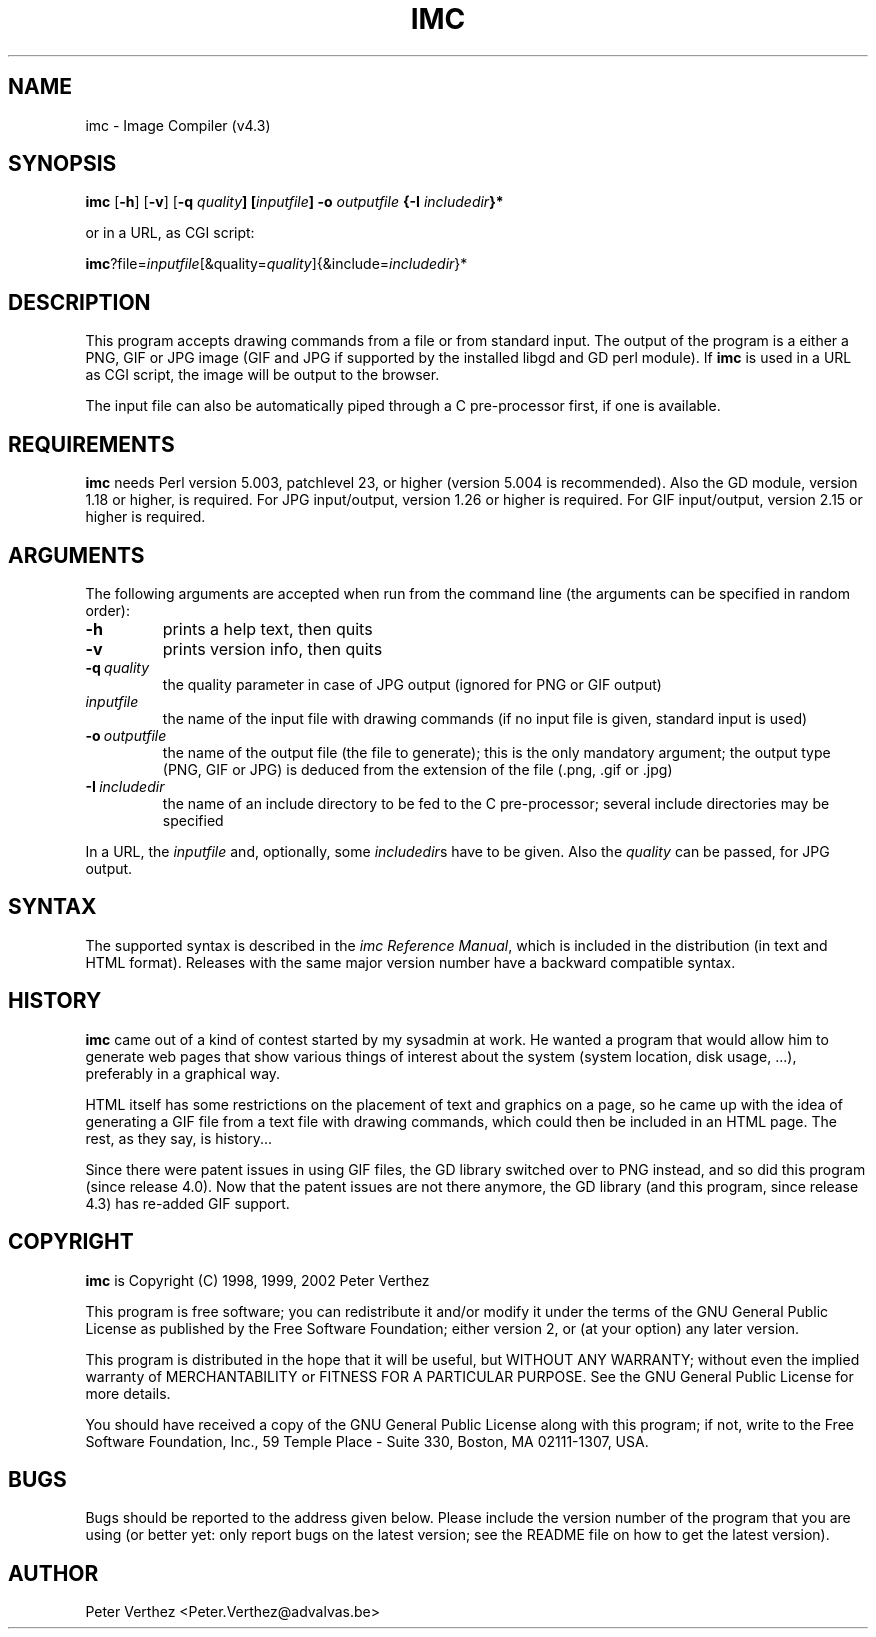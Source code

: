 .TH IMC 1 "3 April 2005" "" "Image Compiler"

.SH NAME
imc \- Image Compiler (v4.3)

.SH SYNOPSIS
.B imc
[\fB\-h\fP] [\fB\-v\fP] [\fB\-q \fIquality\fP] [\fIinputfile\fP]
\fB\-o\fP \fIoutputfile\fP {\fB\-I\fP \fIincludedir\fP}*
.PP
or in a URL, as CGI script:
.PP
\fBimc\fP?file=\fIinputfile\fP[&quality=\fIquality\fP]{&include=\fIincludedir\fP}*

.SH DESCRIPTION
.PP
This program accepts drawing commands from a file or from standard input.
The output of the program is a either a PNG, GIF or JPG image (GIF and JPG
if supported by the installed libgd and GD perl module).  If \fBimc\fP
is used in a URL as CGI script, the image will be output to the browser.
.PP
The input file can also be automatically piped through a C pre-processor
first, if one is available.

.SH REQUIREMENTS
.PP
\fBimc\fP needs Perl version 5.003, patchlevel 23, or higher (version
5.004 is recommended).  Also the GD module, version 1.18 or higher,
is required.  For JPG input/output, version 1.26 or higher is required.
For GIF input/output, version 2.15 or higher is required.

.SH ARGUMENTS
.PP
The following arguments are accepted when run from the command line (the
arguments can be specified in random order):
.TP
.BI \-h
prints a help text, then quits
.TP
.BI \-v
prints version info, then quits
.TP
.BI \-q\ \fIquality\fP
the quality parameter in case of JPG output (ignored for PNG or GIF output)
.TP
.BI \fIinputfile\fP
the name of the input file with drawing commands (if no input file
is given, standard input is used)
.TP
.BI \-o\ \fIoutputfile\fP
the name of the output file (the file to generate); this is the
only mandatory argument; the output type (PNG, GIF or JPG) is deduced
from the extension of the file (.png, .gif or .jpg)
.TP
.BI \-I\ \fIincludedir\fP
the name of an include directory to be fed to the C pre-processor;
several include directories may be specified
.PP
In a URL, the \fIinputfile\fP and, optionally, some \fIincludedir\fPs
have to be given.  Also the \fIquality\fP can be passed, for JPG
output.

.SH SYNTAX
.PP
The supported syntax is described in the \fIimc Reference Manual\fP,
which is included in the distribution (in text and HTML format).
Releases with the same major version number have a backward compatible
syntax.

.SH HISTORY
.PP
\fBimc\fP came out of a kind of contest started by my sysadmin at
work.  He wanted a program that would allow him to generate web
pages that show various things of interest about the system (system
location, disk usage, ...), preferably in a graphical way.
.PP
HTML itself has some restrictions on the placement of text and
graphics on a page, so he came up with the idea of generating a
GIF file from a text file with drawing commands, which could then
be included in an HTML page.  The rest, as they say, is history...
.PP
Since there were patent issues in using GIF files, the GD library
switched over to PNG instead, and so did this program (since
release 4.0).  Now that the patent issues are not there anymore, the GD
library (and this program, since release 4.3) has re-added GIF support.

.SH COPYRIGHT
\fBimc\fP is Copyright (C) 1998, 1999, 2002 Peter Verthez

This program is free software; you can redistribute it and/or modify
it under the terms of the GNU General Public License as published by
the Free Software Foundation; either version 2, or (at your option)
any later version.

This program is distributed in the hope that it will be useful,
but WITHOUT ANY WARRANTY; without even the implied warranty of
MERCHANTABILITY or FITNESS FOR A PARTICULAR PURPOSE.  See the
GNU General Public License for more details.

You should have received a copy of the GNU General Public License
along with this program; if not, write to the Free Software
Foundation, Inc., 59 Temple Place - Suite 330, Boston, MA
02111-1307, USA.

.SH BUGS
Bugs should be reported to the address given below.  Please include
the version number of the program that you are using (or better yet:
only report bugs on the latest version; see the README file on how
to get the latest version).

.SH AUTHOR
Peter Verthez <Peter.Verthez@advalvas.be>
